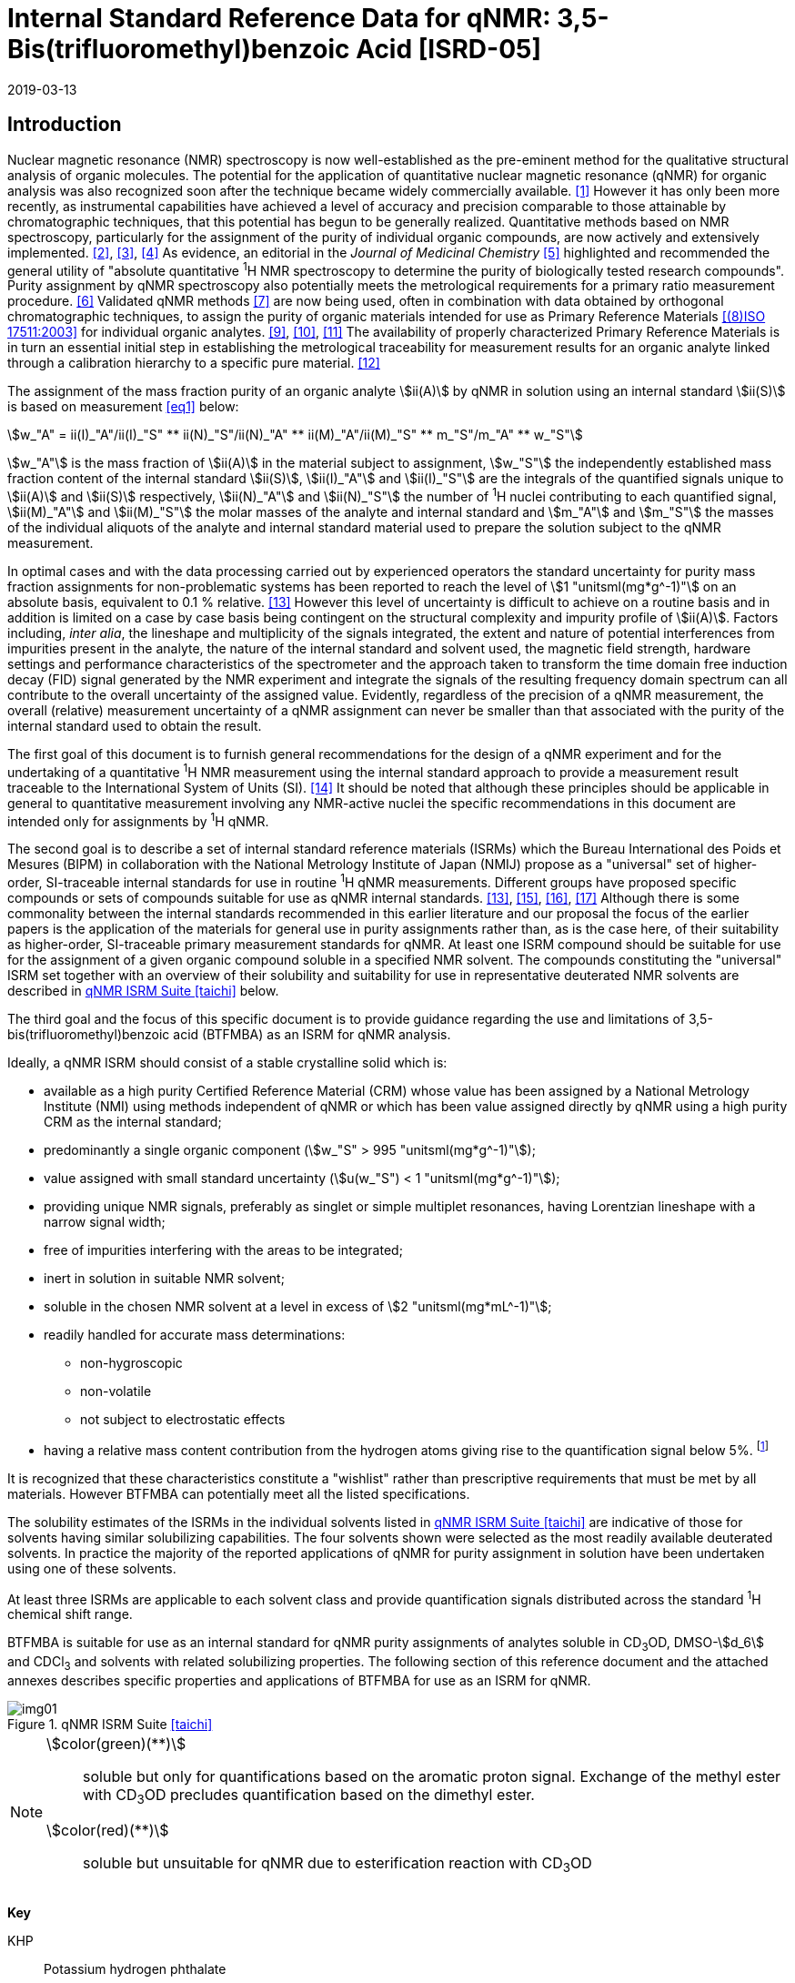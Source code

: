 = Internal Standard Reference Data for qNMR: 3,5-Bis(trifluoromethyl)benzoic Acid [ISRD-05]
:edition: 1
:copyright-year: 2019
:revdate: 2019-03-13
:language: en
:docnumber: BIPM-2019/02
:title-en: Internal Standard Reference Data for qNMR: 3,5-Bis(trifluoromethyl)benzoic Acid [ISRD-05]
:title-fr:
:doctype: rapport
:committee-en: International Bureau of Weights and Measures
:committee-fr: Bureau International des Poids et Mesures
:committee-acronym: BIPM
:fullname: Steven Westwood
:affiliation: BIPM
:fullname_2: Norbert Stoppacher
:affiliation_2: BIPM
:fullname_3: Gustavo Martos
:affiliation_3: BIPM
:fullname_4: Bruno Garrido
:affiliation_4: INMETRO, Brazil
:fullname_5: Ting Huang
:affiliation_5: NIM, China
:fullname_6: Takeshi Saito
:affiliation_6: NMIJ, Japan
:fullname_7: Ilker Un
:affiliation_7: TUBITAK UME, Turkey
:fullname_8: Taichi Yamazaki
:affiliation_8: NMIJ, Japan
:fullname_9: Wei Zhang
:affiliation_9: NIM, China
:supersedes-date:
:supersedes-draft:
:docstage: in-force
:docsubstage: 60
:imagesdir: images
:mn-document-class: bipm
:mn-output-extensions: xml,html,pdf,rxl
:local-cache-only:
:data-uri-image:


[[introduction]]
== Introduction

Nuclear magnetic resonance (NMR) spectroscopy is now well-established as the pre-eminent method for the qualitative structural analysis of organic molecules. The potential for the application of quantitative nuclear magnetic resonance (qNMR) for organic analysis was also recognized soon after the technique became widely commercially available. <<jungnickel>> However it has only been more recently, as instrumental capabilities have achieved a level of accuracy and precision comparable to those attainable by chromatographic techniques, that this potential has begun to be generally realized. Quantitative methods based on NMR spectroscopy, particularly for the assignment of the purity of individual organic compounds, are now actively and extensively implemented. <<pauli>>, <<holzgrabe>>, <<bharti>> As evidence, an editorial in the _Journal of Medicinal Chemistry_ <<cushman>> highlighted and recommended the general utility of "absolute quantitative ^1^H NMR spectroscopy to determine the purity of biologically tested research compounds". Purity assignment by qNMR spectroscopy also potentially meets the metrological requirements for a primary ratio measurement procedure. <<milton>> Validated qNMR methods <<malz>> are now being used, often in combination with data obtained by orthogonal chromatographic techniques, to assign the purity of organic materials intended for use as Primary Reference Materials <<iso17511>> for individual organic analytes. <<saito>>, <<huang>>, <<davies>> The availability of properly characterized Primary Reference Materials is in turn an essential initial step in establishing the metrological traceability for measurement results for an organic analyte linked through a calibration hierarchy to a specific pure material. <<bievre>>

The assignment of the mass fraction purity of an organic analyte stem:[ii(A)] by qNMR in solution using an internal standard stem:[ii(S)] is based on measurement <<eq1>> below:

[[eq1]]
[stem]
++++
w_"A" = ii(I)_"A"/ii(I)_"S" ** ii(N)_"S"/ii(N)_"A" ** ii(M)_"A"/ii(M)_"S" ** m_"S"/m_"A" ** w_"S"
++++

stem:[w_"A"] is the mass fraction of stem:[ii(A)] in the material subject to assignment, stem:[w_"S"] the independently established mass fraction content of the internal standard stem:[ii(S)], stem:[ii(I)_"A"] and stem:[ii(I)_"S"] are the integrals of the quantified signals unique to stem:[ii(A)] and stem:[ii(S)] respectively, stem:[ii(N)_"A"] and stem:[ii(N)_"S"] the number of ^1^H nuclei contributing to each quantified signal, stem:[ii(M)_"A"] and stem:[ii(M)_"S"] the molar masses of the analyte and internal standard and stem:[m_"A"] and stem:[m_"S"] the masses of the individual aliquots of the analyte and internal standard material used to prepare the solution subject to the qNMR measurement.


In optimal cases and with the data processing carried out by experienced operators the standard uncertainty for purity mass fraction assignments for non-problematic systems has been reported to reach the level of stem:[1 "unitsml(mg*g^-1)"] on an absolute basis, equivalent to 0.1 % relative. <<weber>> However this level of uncertainty is difficult to achieve on a routine basis and in addition is limited on a case by case basis being contingent on the structural complexity and impurity profile of stem:[ii(A)]. Factors including, _inter alia_, the lineshape and multiplicity of the signals integrated, the extent and nature of potential interferences from impurities present in the analyte, the nature of the internal standard and solvent used, the magnetic field strength, hardware settings and performance characteristics of the spectrometer and the approach taken to transform the time domain free induction decay (FID) signal generated by the NMR experiment and integrate the signals of the resulting frequency domain spectrum can all contribute to the overall uncertainty of the assigned value. Evidently, regardless of the precision of a qNMR measurement, the overall (relative) measurement uncertainty of a qNMR assignment can never be smaller than that associated with the purity of the internal standard used to obtain the result.

The first goal of this document is to furnish general recommendations for the design of a qNMR experiment and for the undertaking of a quantitative ^1^H NMR measurement using the internal standard approach to provide a measurement result traceable to the International System of Units (SI). <<info>> It should be noted that although these principles should be applicable in general to quantitative measurement involving any NMR-active nuclei the specific recommendations in this document are intended only for assignments by ^1^H qNMR.

The second goal is to describe a set of internal standard reference materials (ISRMs) which the Bureau International des Poids et Mesures (BIPM) in collaboration with the National Metrology Institute of Japan (NMIJ) propose as a "universal" set of higher-order, SI-traceable internal standards for use in routine ^1^H qNMR measurements. Different groups have proposed specific compounds or sets of compounds suitable for use as qNMR internal standards. <<weber>>, <<wells>>, <<rundolf>>, <<miura>> Although there is some commonality between the internal standards recommended in this earlier literature and our proposal the focus of the earlier papers is the application of the materials for general use in purity assignments rather than, as is the case here, of their suitability as higher-order, SI-traceable primary measurement standards for qNMR. At least one ISRM compound should be suitable for use for the assignment of a given organic compound soluble in a specified NMR solvent. The compounds constituting the "universal" ISRM set together with an overview of their solubility and suitability for use in representative deuterated NMR solvents are described in <<table1>> below.

The third goal and the focus of this specific document is to provide guidance regarding the use and limitations of 3,5-bis(trifluoromethyl)benzoic acid (BTFMBA) as an ISRM for qNMR analysis.

Ideally, a qNMR ISRM should consist of a stable crystalline solid which is:

* available as a high purity Certified Reference Material (CRM) whose value has been assigned by a National Metrology Institute (NMI) using methods independent of qNMR or which has been value assigned directly by qNMR using a high purity CRM as the internal standard;
* predominantly a single organic component (stem:[w_"S" > 995 "unitsml(mg*g^-1)"]);
* value assigned with small standard uncertainty (stem:[u(w_"S") < 1 "unitsml(mg*g^-1)"]);
* providing unique NMR signals, preferably as singlet or simple multiplet resonances, having Lorentzian lineshape with a narrow signal width;
* free of impurities interfering with the areas to be integrated;
* inert in solution in suitable NMR solvent;
* soluble in the chosen NMR solvent at a level in excess of stem:[2 "unitsml(mg*mL^-1)"];
* readily handled for accurate mass determinations:
** non-hygroscopic
** non-volatile
** not subject to electrostatic effects
* having a relative mass content contribution from the hydrogen atoms giving rise to the quantification signal below 5%. footnote:[When H-content exceeds 5% by mass, the aliquot size for the internal standard used for a typical analysis is small and the uncertainty associated with gravimetric operations becomes a limiting factor in the overall uncertainty of a qNMR assignment.]

It is recognized that these characteristics constitute a "wishlist" rather than prescriptive requirements that must be met by all materials. However BTFMBA can potentially meet all the listed specifications.

The solubility estimates of the ISRMs in the individual solvents listed in <<table1>> are indicative of those for solvents having similar solubilizing capabilities. The four solvents shown were selected as the most readily available deuterated solvents. In practice the majority of the reported applications of qNMR for purity assignment in solution have been undertaken using one of these solvents.

At least three ISRMs are applicable to each solvent class and provide quantification signals distributed across the standard ^1^H chemical shift range.

BTFMBA is suitable for use as an internal standard for qNMR purity assignments of analytes soluble in CD~3~OD, DMSO-stem:[d_6] and CDCl~3~ and solvents with related solubilizing properties. The following section of this reference document and the attached annexes describes specific properties and applications of BTFMBA for use as an ISRM for qNMR.

[[table1]]
.qNMR ISRM Suite <<taichi>>
image::img01.png[]

[NOTE]
====
stem:[color(green)(**)]:: soluble but only for quantifications based on the aromatic proton signal. Exchange of the methyl ester with CD~3~OD precludes quantification based on the dimethyl ester.
stem:[color(red)(**)]:: soluble but unsuitable for qNMR due to esterification reaction with CD~3~OD
====

*Key*

KHP:: Potassium hydrogen phthalate
BTFMBA:: 3,5-Bis-(trifluromethyl)benzoic acid
DMTP:: Dimethyl terephthalate
MA:: Maleic acid
DMSO~2~:: Dimethyl sulfone
BTMSB:: 1,4-__bis__-Trimethylsilylbenzene (R=H), BTMSB-stem:[d_4] (R = D), BTMSB-F~4~ (R = F);
DSS-stem:[d_6]:: 3-(Trimethylsilyl)-hexadeuteropropane-1-sulfonic acid [4,4-Dimethyl-4-silapentane-1-sulfonic acid-stem:[d_6] ]
D~2~O:: Deuterium oxide
DMSO-d~6~:: Dimethyl sulfoxide-stem:[d_6] / Hexadeuterodimethyl sulfoxide
CD~3~OD:: Methanol-stem:[d_4] / Tetradeuteromethanol
CDCl~3~:: Chloroform-stem:[d] / Deuterochloroform

== Properties of BTFMBA

=== Physical Properties

IUPAC Name:: 3,5-Bis(trifluromethyl)benzoic acid

Structure:: +
[%unnumbered]
image::img02.png[]

CAS Registry Number:: 725-89-3
Molecular Formula:: C~9~H~4~F~6~O~2~
Molar Mass <<meija>>:: stem:[258.119 "unitsml(g/mol)"], stem:[u = 0.006 "unitsml(g/mol)"]
Melting point <<crc>>:: stem:[142 "unitsml(degC)"]
Density:: stem:[1.72 "unitsml(kg/m^3)"] <<density>>
Appearance:: White crystalline powder
^1^H NMR <<aist>>:: stem:[ii(delta) 8.1 - 8.5"(m, 3H) ppm"]
^13^C NMR:: stem:[ii(delta) 166.2 ; 134.0 ; 129.6 ; 52.4" ppm"]
^19^F NMR:: stem:[ii(delta) 61 – 66" (s, 6F) ppm"]

.^1^H NMR spectrum of BTFMBA in CD~3~OD: JEOL ECS-400 spectrometer with Royal probe.
image::img03.png[]

NOTE: stem:[400 "unitsml(MHz)"] spectra of BTFMBA in other solvents are given in <<solution_nmr>>.

=== NMR Solvent Compatibility

NMR solvents suitable for use with BTFMBA are CD~3~OD, DMSO-stem:[d_6] and CDCl~3~. It is soluble at levels in excess of stem:[10 "unitsml(mg*mL^-1)"] in DMSO-stem:[d_6] and CD~3~OD and in excess of stem:[2 "unitsml(mg*mL^(-1))"] in CDCl~3~. qNMR studies using BTFMBA can be undertaken in solution in acetone-stem:[d_6] and CD~3~CN.

BTFMBA has only limited solubility in aqueous solvent at neutral pH or below but at pH > 9 it is reported to be soluble at the level of stem:[10 "unitsml(mg/mL)"].

=== NMR quantification signals

There are two magnetically equivalent aromatic protons at the 2- and 6- position of the aromatic ring and one at the 4-position of BTFMBA. The chemical shift of these signals depends on the solvent but are in the range in the range stem:[8.5] – stem:[8.6 "unitsml(ppm)"] for the two hydrogen doublet and 8.1 to 8.4 for the one hydrogen triplet respectively. The exact position of the resonance is a function of factors including but not limited to the solvent, temperature and the concentration of BTFMBA and other analytes in the solution. For optimal quantification results the homogeneity of the spectrometer magnetic field should be optimized such that the full width at half maximum (FWHM) of the signal for residual solvent in the solution is less than stem:[1 "unitsml(Hz)"] while the base of each resonance retains a suitable Lorentzian peak shape.

=== Impurities and artefact signals

Samples of BTFMBA analysed in our laboratory have typically not presented evidence of the presence of significant levels (> 0.1 %) of related structure impurities in the material. In practice the main interferences in a solution containing BTFMBA will come from signals due to residual non-deuterated solvent. The chemical shifts of these signals are given in <<table2>> below.

=== Solvent recommendations & advisories

==== D~2~O and related solvents

BTFMBA is not sufficiently soluble in neutral or acidic D~2~O to use directly in qNMR applications. If the pH of the solution is raised (by addition of NaOD) its solubility increases significantly and it can be used for qNMR assignments of materials that are also stable at high pH in aqueous solution.

==== DMSO-stem:[d_6] and related solvents

BTFMBA is readily soluble in this solvent. It is recommended for use for qNMR studies where less polar solvents are not suitable for the target analyte.

==== Methanol-stem:[d_4] and related solvents

CD~3~OD is an excellent solvent for use with BTFMBA, with the added advantage that the acidic proton present in BTFMBA is exchanged with the solvent and does not interfere with the other signals.

==== CDCl~3~

CDCl~3~ is a potential choice as solvent for use with BTFMBA. However the solubility of BTFMBA is limited and there is the potential for signal or baseline interference due to the broad signal from the acidic hydrogen. It is recommended to consider the suitability of another solvent first for use with BTFMBA. If this solvent is used and interference from the broad signal due to the carboxylic acid proton is a problem, addition of a small amount of trifluoroacetic acid can attenuate the interfering absorption. <<zhang>>

[[table2]]
[cols="^,^,^,^,^,^"]
.Solvent Parameters for BTFMBA
|===
h| Solvent h| qNMR signal +
2H + ^1^H (ppm) footnote:t2[Indicative values only. The observed value in a specific qNMR solution will be a function of factors including concentration of BTFMBA and analyte, temperature, instrument, etc.] h| Integration range (ppm) footnote:t2[] h| stem:[ii(T)_1] (s) footnote:t2[] h| Residual Solvent (ppm) h| Comments:

| D~2~O | 8.1 (^1^H), 8.0 (2H) | 7.7 – 8.4 | | 5.5 | Soluble at pH > 9
| DMSO-stem:[d_6] | 8.4 (^1^H & 2H)) a| 7.9 – 8.6 | 2.5-3.5 | 2.5 |
| CD~3~OD | 8.5 (2H), 8.2 (^1^H) | 7.8 – 8.7 | 2.5-3.5 | 3.3 |
|CDCl~3~ | 8.5 (2H), 8.1 (^1^H) | 7.9 – 8.7 | 2.5-3.5 | 7.25 |
|===

== Good Practice Guidance for SI Traceable qNMR Measurement Results

=== Introduction

The first step in any purity assignment by qNMR should be the confirmation by qualitative NMR or other techniques of the identity of the analyte subject to purity assessment. In addition to confirming that the molar mass (stem:[ii(M)]) and the number of nuclei (stem:[ii(N)]) contributing to each signal subject to integration are appropriate, obtaining qualitative NMR spectra also provides a check for the occurrence and extent of any interfering signals in the sections of the NMR spectrum subject to integration.

Once the qualitative identity of the analyte has been appropriately established, the input quantities that influence qNMR measurement results must be evaluated. These are identified from the measurement equation (<<eq1>>). The mass fraction purity of the internal standard used for the measurement, the source of traceability to the SI for the value to be assigned to the analyte, is established by independent measurements undertaken prior to the qNMR experiment.

The gravimetric procedure used for the preparation of the NMR solution has to be fully validated and fit for its intended purpose, <<yamazaki>>, <<reichmuth>> and the spectrometer performance, experimental parameters and the protocol for signal processing and integration must be optimized, <<bharti>>, <<malz>>, <<saito26>> in order to produce a result for the ratio of the integral of the analyte and standard signals that accurately reflects the molar ratio of the hydrogen nuclei giving rise to the signals. <<gresley>> When these conditions are met the assigned mass fraction purity of the analyte can be regarded as traceable to the SI. <<saito>>, <<saito28>>, <<eurolab>> Some general guidance for recommended practice for these critical steps is given in the following sections.

=== Internal standard

The internal standard used in a qNMR purity assignment should comply as far as possible with the criteria described above regarding composition, physical characteristics, inertness, solubility, impurity profile and relative hydrogen content by mass. In addition in order to establish traceability of the result of the qNMR assignment to the SI, the material should comply with the requirements of a reference measurement standard, and in particular a reference material, as defined in the International Vocabulary of Metrology (VIM). <<jcgm>>

For SI-traceability the internal standard should consist of one of the following:

. [[typea]] Certified Reference Material (CRM) characterized for its mass fraction purity and value assigned by a National Metrology Institute;
. [[typeb]] CRM provided as a high purity organic material by a Reference Material Producer accredited to ISO 17034:2016 <<iso17034>> requirements;
. high purity material subject to a validated measurement procedure for purity assignment by qNMR using as an internal standard a CRM of type <<typea>> or <<typeb>>.

=== Gravimetry

The realization of accurate and precise qNMR measurements relies on the application of a properly implemented gravimetric procedure for the mass determinations of the internal standard and analyte. Recommended practice in this area in the specific context of qNMR sample preparation has been described in a recent publication. <<reichmuth>> Achieving an overall relative standard measurement uncertainty for a qNMR assignment of 0.1 % requires the relative uncertainty associated with individual gravimetric operations be less than 0.03 %. If the combined standard uncertainty of a mass determination is stem:[3 "unitsml(ug)"], a level achievable with modern electronic microanalytical balances, this corresponds to a minimum sample size of stem:[10 "unitsml(mg)"]. Care should be exercised to include an appropriate allowance for the uncertainty of each gravimetric operation within the final uncertainty budget for a qNMR purity assay, that adequately takes into account the aliquot sample sizes and the performance characteristics of the balance used.

In addition to suitable control for each mass determination, if the receptacle used for the final solution preparation is not the same as that used for both mass determinations the procedure for transfer of solids into the solution must address the assumption that the ratio of the gravimetric readings from the balance operations is equivalent to the ratio of the masses of each compound in the solution subject to the qNMR analysis.

For the examples reported in the <<qnmr>> below, gravimetric operations were undertaken using a balance associated with a measurement uncertainty estimate of stem:[1.3 "unitsml(ug)"] for individual mass determinations. In this case a minimum sample size of stem:[4 "unitsml(mg)"] achieves a relative uncertainty in individual gravimetric operations below 0.03 %. In addition to the measurement uncertainty of the balance reading, for high accuracy measurements correction for sample buoyancy effects and the contribution to the overall measurement uncertainty associated with this correction should also be taken into consideration. <<saito26>>

As sample preparation for qNMR involves mass determinations in the milligram range using sensitive balances, the loss of even minute (almost invisible) quantities of powder during the gravimetric procedure will have a measurable influence on the balance reading and hence on the input quantities for the qNMR assignment. Environmental conditions for gravimetry and qNMR sample preparation should be controlled throughout the process, subject to minimum change and kept within the operating range recommended by the manufacturer. <<scorer>> It is recommended that mass determinations be performed in an area where the relative humidity is maintained in the range 30 % to 70 %.

The accumulation of surface electrostatic charges is a potential source of bias for mass determinations, particularly for high polarity, hygroscopic compounds. In these cases, pre-treatment of the sample with an electrostatic charge remover or deioniser is advisable prior to the mass determination. Where possible materials subject to qNMR analysis should be evaluated for their hygroscopicity, for example by measurement of the change in observed mass as a function of relative humidity using a dynamic sorption balance. This allows for assessment of the likely impact of variation in the relative humidity in the local environment on the results of gravimetric operations for a given compound.

A minimum of two independent gravimetric sample preparations should be undertaken when assigning the purity of a compound by qNMR.

=== NMR spectrometer optimization for quantitative measurements

There is no specification of minimum NMR spectrometer field strength for purity measurements. Increasing field strength results provides enhanced signal separation and increases sensitivity, both of which should increase the accuracy and precision of qNMR measurements. Careful optimization of the lineshape (shimming) is mandatory and critical in order to achieve reliable qNMR results. <<ccqm>> A general guidance is to choose the simplest signal in the sample, often the residual solvent peak, and to optimize the instrument shimming until this signal is symmetrical with a FWHM below at least stem:[1 "unitsml(Hz)"]. Experience has shown that these lineshape requirements are more easily achieved using an inverse probe than a direct type. For lower field magnets (stem:[< 300 "unitsml(MHz)"]), this recommendation might not be attainable. If the lineshape is broader the level of measurement uncertainty associated with the assigned value will increase. In no case should a signal from a labile, exchangeable hydrogen or one subject to dynamic tautomeric exchange be used for quantitative measurements.

Due to the relatively wide Lorentzian signal shape of NMR resonances the separation of the signals to be quantified from each other and from the remainder of the NMR signals in the spectrum should be considered carefully. Ideally there should be no interfering signals within the range one hundred times the FWHM either side of each signal to be integrated.

=== NMR acquisition parameters

The basic experiment to perform quantitative NMR experiments uses a simple 1D pulse sequence designed to minimise differences in the integrated signal intensities due to effects related to incomplete relaxation of the quantification resonances. For highest accuracy assignments use of broadband heteronuclear decoupling should be avoided if possible as it can lead to undesired nuclear Overhauser effects introducing a bias in the intensities of individual measured signals. However in the common case of ^13^C-decoupling to remove satellite signals, the potential for bias is greatly attenuated because of the low (1.1 %) natural abundance of the ^13^C isotopomer. In addition although the decoupling efficiency for separate ^13^C satellite signals is generally not equivalent, the combined potential bias introduced due to both effects from the inclusion of ^13^C-decoupling is negligibly small in most cases.

The recommended basic sequence for a qNMR measurement consists of a "delay-pulse-acquire" experiment. There are critical parameters associated with each phase of the sequence in order to achieve a reliable, unbiased quantitative signal response. Assuming the experiment starts from an equilibrium magnetization state, the first phase in the experiment is the pulse, which itself is preceded by a delay.

In the pulse phase, the two critical parameters for good qNMR measurement results are the pulse offset and pulse length (also called pulse width or tip angle). When a single "hard" pulse is applied to the bulk magnetization of each compound, off-resonance effects can occur if the frequency offset of the initial pulse is relatively far from that of the signals of interest. Ideally the pulse offset should be positioned as close as possible to the midpoint between the two signals to be quantified. This will not eliminate off-resonance effects but should result in them cancelling out in both signals.

Regarding the pulse length, stem:[90 "unitsml(deg)"] pulses are recommended for quantitative analyses. A stem:[30 "unitsml(deg)"] pulse experiment, providing a signal response approximately half that of a stem:[90 "unitsml(deg)"] pulse, has the potential advantage of needing a significantly shorter relaxation time to re-establish equilibrium magnetization compared with a stem:[90 "unitsml(deg)"] pulse while requiring only twice as many transients to achieve an equivalent *signal* response. However this potential practical advantage is offset by the need for four times as many transients as a stem:[90 "unitsml(deg)"] pulse to achieve the same *signal to noise* ratio. The accuracy (trueness) of the results should not be impacted by the use of different pulse lengths but the acquisition times to achieve equivalent levels of signal precision (repeatability) will.

Additional parameters requiring optimization in the acquisition phase are the spectral window width, the acquisition time, the digital resolution and the relaxation delay time between acquisitions. The spectral window chosen will depend on the design and performance of the instrument used. The theoretical justification for the use of a large spectral window is that oversampling the FID will produce noise filtering. However, the efficiency of digital filters varies by instrument and the appropriate spectral window should be evaluated on a case by case basis.

The acquisition time should be at least stem:[2.5 "unitsml(s)"] to avoid truncation of the signals and to allow good digitisation of the spectrum. The ideal acquisition time is the smallest time for which no truncation is observed. Use of longer acquisition times than necessary primarily results in addition of noise to the spectrum. The digital resolution should not exceed stem:[0.4 "unitsml(Hz/pt)"] in order to have accurately defined signals that will give meaningful area measurements and suitable repeatability at typical sampling rates.

The relaxation delay between pulses in particular has to be carefully established for each sample mixture. To determine the optimum repetition time for a given qNMR measurement it is critical to determine the longest stem:[ii(T)_1] time constant of the signals to be quantified. This document presents some observed values measured for BTFMBA in different solvents at the concentration and under the specific instrumental conditions used, but these should be regarded as indicative only, and in any event they are not the determining factor in cases where the stem:[ii(T)_1] of the analyte quantification signal is longer.

As the stem:[ii(T)_1] constant arises from a process of spin-lattice relaxation, its values are strongly dependent on the composition of the solution being measured and it should be determined for each signal to be quantified in each mixture on a case by case basis. The most commonly used method to determine the stem:[ii(T)_1] constant is the inversion-recovery sequence generally available in the factory programmed pulse sequences installed with any NMR. The application of the inversion recovery experiment requires knowledge of the optimized stem:[90 "unitsml(deg)"] pulses for each quantified signal, which should also be determined for each mixture under investigation. The optimized stem:[90 "unitsml(deg)"] pulse values can be used for both the stem:[ii(T)_1] determination and the quantitative measurements.

The repetition time between pulses should correspond to the full loop time in the pulse sequence and not simply the relaxation delay. Since most of the time intervals involved in NMR measurement are negligible relatively to the stem:[ii(T)_1] values, the repetition time (RT) can be estimated as the sum of acquisition time (AQ) and relaxation delay (RD), where the RT is a multiple stem:[ii(T)_1]. After a stem:[90 "unitsml(deg)"] pulse, if the available instrument time permits, 10 times stem:[ii(T)_1] of the signal with the longest relaxation time will lead to the recovery of > 99.995 % of the magnetization for all quantified signals. In cases where the stem:[ii(T)_1] of the quantified signals are similar in magnitude, a shorter relaxation delay will be sufficient for equivalent (even if incomplete) magnetization re-equilibration. At least 10 stem:[ii(T)_1] should be used as a minimum where highest accuracy results are sought.

Thus the pulse RT is given by:

[[eq2]]
[stem]
++++
"RT" = "RD" + "AQ" = n ** ii(T)_1
++++

[stem%unnumbered]
++++
(n = 10 – 15)
++++

The number of transients (or scans) should be determined according to the concentration of the samples, the nature of the signals and the available instrument time. To achieve small uncertainty a signal to noise (S/N) ratio of at least 1000 should be achieved for each signal subject to quantification. Smaller S/N values for can still lead to acceptable results, but the reported measurement uncertainties increase as the S/N ratio decreases.

[[table3]]
[cols="^,^,<"]
.Recommended NMR Parameters for quantitative measurements.
|===
^h| Parameter ^h| Recommended Value ^h| Explanation/Comments

h| Shimming a| FWHM of lineshape signal +
(eg CHCl~3~/acetone-stem:[d_6]) stem:[< 1 "unitsml(Hz)"] a| Optimization of field homogeneity is critical for uniform response over typical chemical shift range
h| Pulse Width | stem:[90 "unitsml(deg)"] a| Should not change the quality of the results, but the use of a stem:[90 "unitsml(deg)"] pulse with adequate recovery time leads to a smaller total acquisition time for a target S/N ratio.
h| Pulse Offset | Midpoint between signals a| Theoretically makes off resonance effects equivalent for both signals.
h| Repetition Time | stem:[10 - 15 xx ii(T)_1] a| After stem:[90 "unitsml(deg)"] pulse, a delay of 10 stem:[ii(T)_1] of the signal with the longest relaxation time necessary for recovery of > 99.995 % of magnetization for all quantified signals.
h| Number of Transients (scans) a| As needed for adequate signal to noise ratio a| Evaluate on a case by case basis. Minimum requirement is S/N > 1000 for each signal quantified
h| Spectral Window | stem:[> 20 "unitsml(ppm)"] a| The use of a wide spectral window for data recording (oversampling) has been reported to yield better results in some instruments because of the noise filtering it produces in the quadrature detection scheme. This is instrument dependent and should be evaluated.
h| Acquisition Time | stem:[> 2.5 "unitsml(s)"] a| The correct acquisition time is essential to give the best digital resolution for good quantitative results. If too short, lower digital resolution and truncated signals result. If too long excessive noise is introduced. A minimum of stem:[2.5 "unitsml(s)"] is a useful starting point and 4 s has been found to be suitable for many applications.
h| Digital resolution | stem:[< 0.4 "unitsml(Hz/pt)"] a| The digital resolution is the reciprocal of the acquisition time. Suitable signal shape sensitivity requires not less than stem:[0.4 "unitsml(Hz/pt)"].
|===

Good practice for performing quantitative experiments is to prepare in addition to the sample mixtures one sample consisting of a solvent blank, one with the analyte only and one with the internal standard only in the same solvent. These additional NMR spectra should be acquired prior to the preparation of sample mixtures to check the suitability of the proposed mixture in terms of the absence of interferences from one compound (or impurities present in it) in the other. Other NMR techniques such as 2D HSQC or COSY may be applied to demonstrate the uniqueness of the signals used for quantification and the absence of overlapping contributions from impurities but it is important to be aware that the sensitivity of such techniques is low and the absence of observable interferences does not guarantee a signal free of such interferences.

Each independently weighed analyte/IS mixture (a minimum of two samples) should be measured at least three times in the NMR system. Independent measurements for a particular sample mixture should be non-continuous, where the tube is removed and the measurement process (tuning, locking, shimming) repeated each time for each sample.

=== NMR signal integration

The integration range should extend on each side ideally at least seventysix times the FWHM of the signal being measured in order to integrate in excess of 99.9 % of the signal. The estimation of signal width should be done for the outer signals if a multiplet signal is subject to integration. A generally acceptable approximation is to use a range extending stem:[30 "unitsml(Hz)"] beyond the furthest ^13^C satellites as the start and end points for the integration range, as this generally exceeds the above described width. In a complex spectrum where other signals are adjacent to one or both of the quantification signals and quantification over the full range is not possible apply a consistent approach to the integration of both signals.

It is important to apply a suitable algorithm for the baseline correction and check its validity by analysing standard samples. Practical experience has shown that currently manual baseline assignment is the most reliable general approach when high accuracy qNMR results are required. <<iso17034>> A final data treatment parameter that can be applied is an adequate window function. For ^1^H NMR, exponential multiplication by a factor not greater than stem:[0.3 "unitsml(Hz)"] should be used. The exponential multiplication factor in use at the BIPM with the JEOL-ECS 400 is typically no greater than stem:[0.05 "unitsml(Hz)"] - stem:[0.10 "unitsml(Hz)"] and in some cases is not used at all.

=== Measurement uncertainty

Evaluation of the measurement equation previously presented (<<eq1>>) identifies the factors influencing the input quantities for the measurement uncertainty as shown in the diagram in <<fig2>>.

[[fig2]]
.Ishikawa diagram for input quantities considered for the measurement uncertainty estimation by qNMR
image::img04.png[]

The observed repeatability of the integral area ratios, which incorporates contributions from the input factors for excitation, population, detection efficiency and data processing, is amenable to a type A statistical evaluation. <<yamazaki>>, <<saed>> Since these measurements come from at least two independent solutions each containing different sample masses, the observed absolute area ratios will vary on a sample by sample basis.

The measurement uncertainty of the value obtained for each preparation can be evaluated separately and the individual purity results for each sample combined statistically. Another approach is to pool the purity values from the replicate results for the separate samples. Analysis of this combined data by ANOVA produces an assigned value and provides an estimate of the intermediate precision of the overall process. It also identifies if additional variance contributions from sample preparation and signal processing exist in addition to that due to the method repeatability.

The final assigned value will be similar regardless of the approach used, although the contribution to the measurement uncertainty of the result may differ.

The standard uncertainties for the other major input quantities are type B estimates and are straightforward to evaluate. Molar masses and their uncertainties are estimated based on the "conventional" values for atomic weights given in Table 3 of the 2016 revision of the IUPAC Technical report of the Atomic weights of the elements, <<meija>> the uncertainties of mass determinations are based on balance performance characteristics and are corrected for buoyancy effects <<saito26>> and the uncertainty of the purity of the internal standard is assigned by the material provider.

Other approaches to the evaluation of measurement uncertainty for qNMR and the combination of results from qNMR with orthogonal techniques for purity evaluation have also been reported. <<saito28>>, <<toman>> Examples of "best case" measurement uncertainty budgets for qNMR analysis are provided in the examples given in <<qnmr>>.

== Acknowledgements

The work described in this report was made possible by the munificent donation in 2014 by JEOL France of an ECS-400 NMR spectrometer to the BIPM and was generously supported by the contribution of chemical standards by WAKO Pure Chemicals.

All NMR studies were carried out by the co-authors of this document in the course of secondments at the BIPM. The support of the parent institution of each scientist in making them available for secondment to the BIPM is gratefully acknowledged.

Dr. Bruno Garrido wishes to acknowledge funding for his secondment from the Brazilian Ministry of Education under the Coordination for the Improvement of Higher Education Personnel (CAPES) post-doctoral scholarship programme (process: 99999.007374/2015-01).

DISCLAIMER: Commercial NMR instruments, software and materials are identified in this document in order to describe some procedures. This does not imply a recommendation or endorsement by the BIPM nor does it imply than any of the instruments, equipment and materials identified are necessarily the best available for the purpose.

== Annexes

[[solution_nmr]]
=== Solution NMR Spectra of BTFMBA

==== BTFMBA in CD~3~OD

[%unnumbered]
image::img05.png[]

==== BTFMBA in DMSO-stem:[d_6]

[%unnumbered]
image::img06.png[]

[[qnmr]]
=== qNMR using BTFMBA as internal standard

Two examples are provided of the value assignment by qNMR of the mass fraction content of organic compounds using BTFMBA as the ISRM and the associated measurement uncertainty budgets. In the first example BTFMBA was used in a solution in CD~3~OD with as BTMSB-stem:[d_4] as analyte. In the second example DMSO-stem:[d_6] was the solvent with DMSO~2~ as the analyte. <<taichi>>

These are intended as "best case" illustrations and should not be regarded as representative of the uncertainty budget achievable when quantifying more structurally complex compounds. The signals for quantification in these examples are clearly separated from each other, have narrow, well-resolved signal shape and there is no significant interference from impurities or solvent signals. As a result the uncertainty contribution due to the reproducibility of the signal integration is smaller (and the relative uncertainty contribution due to gravimetry and the purity of the internal standard correspondingly greater) than should be anticipated for more general applications.

A thorough shimming procedure was used to maximize the homogeneity of the instrument field. Gravimetric determinations were carried out using a microbalance with a readability of stem:[0.1 "unitsml(ug)"] and a measurement uncertainty for individual mass determinations of less than stem:[100 "unitsml(mg)"] net of stem:[1.3 "unitsml(ug)"].

The BTFMBA was provided by NMIJ as a high-purity CRM (NMIJ CRM 3001b). The mass fraction content of BTFMBA in the material certified by NMIJ was stem:[999.6 +- 0.6 "unitsml(mg*g^(-1))"].

The BTMSB-stem:[d_4] and DMSO~2~ used as analytes were donated by WAKO Chemicals. Deuterated solvents were purchased from commercial suppliers and were used without further treatment or purification. Borosilicate glass NMR tubes with stem:[5 "unitsml(mm)"] internal diameter rated for use in stem:[500 "unitsml(MHz)"] spectrometers and purchased from a commercial supplier were used for all measurements.

==== BTFMBA (IS) & BTMSB-stem:[d_4] (Analyte) in CD~3~OD

[[fig3]]
.^1^H NMR spectrum of BTFMBA + BTMSB-stem:[d_4] in CD~3~OD.
image::img07.png[]

The optimized gravimetric and NMR parameters for the qNMR assignment using a JEOL ECS-400 spectrometer equipped with a Royal probe are given in <<table4>>. The sample was made up in solution in approximately stem:[1 "unitsml(mL)"] of CDCl~3~ and stem:[800 "unitsml(uL)"] was transferred into the NMR tube for analysis.

[[table4]]
[cols="<,^"]
.NMR parameters for BTMSB-stem:[d_4] purity assignment using BTFMBA in CD~3~OD.
|===
^h| Parameter ^h| Value
h| BTFMBA Sample size (stem:["unitsml(mg)"]) | 9.5 – 12.4
h| BTMSB-stem:[d_4] Sample size (stem:["unitsml(mg)"]) | 1.4 – 2.2
h| Number of Transients | 32
h| Receiver gain | Automatic
h| Acquisition time (s) | 4
h| Relaxation delay (s) | 45
h| Pulse offset (ppm) | 4.3
h| Spectral width (ppm) | 400
h| Data points | 639652
h| Temperature (K) | 298
h| Spinning | Off
h| Integral ratio (BTMSB-stem:[d_4]:BTFMBA) | 0.7 – 1.2
|===

A baseline correction window of one hundred times the FWHM was applied to each integrated signal. The integration range covered eighty times the FWHM. Four independent sample mixtures were prepared and each sample was measured four times. The measurement uncertainty budget for one of the samples is reproduced in <<table5>>. The integral ratio is the mean of the four replicate values obtained for this sample. The standard uncertainty of the ratio is the standard deviation of the mean. The other uncertainty components are Type B estimations. The relative contribution of each component to the uncertainty of the combined result for this sample is displayed in <<fig4>>. The mass fraction content of BTMSB-stem:[d_4] assigned for this sample was stem:[999.8" "+" "0.2" / - "1.9 "unitsml(mg*g^-1)"].

[[table5]]
[cols="<,^,^,^,^,^"]
.Uncertainty budget for BTMSB-stem:[d_4] purity by qNMR using BTFMBA in CD~3~OD.
|===
^h| Uncertainty sources | Value | Type | Standard Uncertainty | Sensitivity coefficient | Uncertainty Component

a| I~S~/I~A~ (repeatability) | 1.0111 | A | 0.00025 | 0.988816953 | 2.70E-04
| Analyte signal ^1^H Nuclei | 17.9964 | B | 0.0003 | -0.055559403 | 1.67E-05
| IS signal ^1^H Nuclei | 2.9994 | B | 0.0003 | 0.333345397 | 1.00E-04
| Analyte Molar Mass | 226.502 | B | 0.0125 | 0.004414387 | 5.54E-05
| IS Molar Mass | 258.119 | B | 0.0058 | -0.003873669 | 2.25E-05
| Analyte mass (stem:["unitsml(mg)"]) | 1.4001 | B | 0.00124 | -0.714158136 | 8.87E-04
| IS mass (stem:["unitsml(mg)"]) | 9.4697 | B | 0.00124 | 0.105585823 | 1.31E-04
| IS purity (stem:["unitsml(mg*g^-1)"]) | 0.9996 | B | 0.0003 | 1.000269347 | 3.00E-04
| | | 3+a| Combined Uncertainty:: 0.000985
6+a| Purity of BTFMBA:: stem:[999.8" "+" "0.2" / "-1.9 "unitsml(mg*g^-1)"]
|===

[[fig4]]
.Relative uncertainty components: BTMSB-stem:[d_4] assignment using BTFMBA in CD~3~OD.
image::img08.png[]

==== BTFMBA (IS) & DMSO~2~ (Analyte) in DMSO-stem:[d_6]

[[fig5]]
.^1^H NMR of BTFMBA + DMSO~2~ in DMSO-stem:[d_6]
image::img09.png[]

The experimental NMR parameters used for the measurement are given in <<table6>>.

[[table6]]
[cols="<,^"]
.NMR experiment parameters for DMSO~2~ assignment using BTFMBA in DMSO-stem:[d_6].
|===
^h| Parameter ^h| Value
h| BTFMBA Sample size (stem:["unitsml(mg)"]) | 8.5 – 13.4
h| DMSO~2~ Sample size (stem:["unitsml(mg)"]) | 2.0 – 3.4
h| Number of Transients | 32
h| Receiver gain | Automatic
h| Acquisition time (stem:["unitsml(s)"]) | 4
h| Relaxation delay (stem:["unitsml(s)"]) | 45
h| Pulse offset (stem:["unitsml(ppm)"]) | 5.7
h| Spectral width (stem:["unitsml(ppm)"]) | 400
h| Data points | 639652
h| Temperature (stem:["unitsml(K)"]) | 298
h| Spinning | Off
h| Integral ratio (DMSO~2~:BTFMBA) | 0.8 – 2.1
|===

The integration range start and end points were placed stem:[30 "unitsml(Hz)"] beyond the ^13^C satellite signals. Results from four independent sample mixtures each measured four times were obtained. The measurement uncertainty budget from the combined results for the sixteen replicate determinations is reproduced below in <<table7>>. The relative contribution of each component to the uncertainty of the result obtained for this sample is displayed in <<fig6>>. The mass fraction content of DMSO~2~ assigned by qNMR using BTFMBA as ISRM in this solvent was stem:[996.6 +- 1.5 "unitsml(mg*g^-1)"].

[[table7]]
[cols="<,^,^,^,^,^"]
.Uncertainty budget for DMSO~2~ purity by qNMR using BTFMBA in DMSO-stem:[d_6].
|===
^h| Uncertainty sources h| Value h| Type h| Standard Uncertainty h| Sensitivity coefficient h| Uncertainty Component

h| I~A~/I~S~ (repeatability) | 1.2930 | A | 0.00021 | 0.770810095 | 1.84E-04
h| Analyte signal ^1^H Nuclei | 5.9988 | B | 0.0003 | -0.166143672 | 4.98E-05
h| IS signal ^1^H Nuclei | 2.9994 | B | 0.0003 | 0.332274578 | 9.97E-05
h| Analyte Molar Mass (stem:["unitsml(g/mol)"]) | 94.128 | B | 0.0069 | 0.010588376 | 7.34E-05
h| IS Molar Mass (stem:["unitsml(g/mol)"]) | 258.119 | B | 0.0058 | -0.003861246 | 2.24E-05
h| Analyte mass (stem:["unitsml(mg)"]) | 2.0083 | B | 0.00124 | -0.496271802 | 6.17E-04
h| IS mass (stem:["unitsml(mg)"]) | 8.4934 | B | 0.00124 | 0.117345546 | 1.46E-04
h| IS purity (stem:["unitsml(mg*g^-1)"]) | 0.9996 | B | 0.0003 | 0.997061484 | 2.99E-04
| | | 3+a| Combined Uncertainty:: 7.31E-04
6+a| Purity of DMSO~2~:: stem:[996.6 +- 1.5 "unitsml(mg*g^-1)"]
|===

[[fig6]]
.Relative uncertainty components: DMSO~2~ assignment using BTFMBA in DMSO-stem:[d_6]
image::img10.png[]

[bibliography]
== References

* [[[jungnickel,1]]], Jungnickel, J.; Forbes, J.; _Anal. Chem._ 1963, *35*, 938–942

* [[[pauli,2]]], Pauli, G.; Jaki, B.; Lankin, D.; _J. Nat. Prod._ 2005, *68*, 133–149

* [[[holzgrabe,3]]], Holzgrabe, U. (ed); _NMR Spectroscopy in Pharmaceutical Analysis_, Elsevier, 2008

* [[[bharti,4]]], Bharti, S.; Roy, R.; _Trends Anal. Chem._, 2012, *35*, 5-26

* [[[cushman,5]]], Cushman, M.; Georg, G.; Holzgrabe, U.; Wang, S.; _J. Med. Chem._ 2014, *57*, 9219−9219

* [[[milton,6]]], Milton, M.; Quinn, T.; _Metrologia_ 2001, *38*, 289–296

* [[[malz,7]]], Malz, F.; Jancke, H.; _Pharm. Biomed._ 2005, *38*, 813–823

* [[[iso17511,(8)ISO 17511:2003]]], ISO 17511: 2003 ; _Measurement of quantities in biological samples -- Metrological traceability of values assigned to calibrators and control materials_

* [[[saito,9]]], Saito, T.; Ihara, T. et al ; _Accredit. Qual. Assur._ 2009, *14*, 79–89

* [[[huang,10]]], Huang, T. _et al_ ; _Talanta_ 2014, *125*, 94–101

* [[[davies,11]]], Davies, S. _et al_ ; _Anal. Bioanal. Chem._, 2015, *407*, 3103-3113

* [[[bievre,12]]], De Bièvre, P., Dybkaer, R., Fajgelj, A. and Hibbert, D.; _Pure Appl. Chem._, 2011, *83*, 1873–1935.

* [[[weber,13]]], Weber M., Hellriegel C., Rueck A., Sauermoser R., Wuethrich J.; _Accredit. Qual. Assur._ 2013, *18*, 91–98

* [[[info,14]]], See information on the SI at: https://physics.nist.gov/cuu/Units/

* [[[wells,15]]], Wells, R.; Cheung J.; Hook, J.; _Accredit. Qual. Assur._ 2004, *9*, 450–456

* [[[rundolf,16]]], Rundlöf, T.; _et al_; _J. Pharm. Biomed. Anal._; 2010, *52*, 645-651

* [[[miura,17]]], Miura, T.; Sugimoto, N., Suematsu, T. and Yamada, Y; Poster, SMASH Conference 2015

* [[[taichi,18]]], Dr Taichi Yamazaki (NMIJ), data obtained on secondment at the BIPM (2017)

* [[[meija,19]]], Meija, J., et al (2016): _Atomic weights of the elements 2013, Pure Appl. Chem_, 2016, *88*, 265-293

* [[[crc,20]]], CRC Handbook of Chemistry and Physics, 86^th^ Edition, 2005

* [[[density,21]]], Density data by pyncnometry provided by WAKO Chem (August 2017)

* [[[aist,22]]], AIST Spectral Database [http://sdbs.db.aist.go.jp/sdbs/cgi-bin/cre_index.cgi.] SDBS No. 1172

* [[[zhang,23]]], Dr Wei Zhang (NIM China), unpublished data obtained on secondment at the BIPM (2018)

* [[[yamazaki,24]]], Yamazaki, T. ; Nakamura, S. ; Saito, T.; _Metrologia_, 2017, *54*, 224-228

* [[[reichmuth,25]]], Reichmuth, A.; Wunderli, S.; Weber, M.; Meier, V.R.; _Microchim. Acta_ 2004, *148*, 133-141

* [[[saito26,26]]], Saito, T. et al ; _Metrologia_, 2004, *41*, 213-218

* [[[gresley,27]]], Le Gresley, A.; Fardus, F.; Warren, J.; _Crit. Rev. Anal. Chem._ 2015, *45*, 300-310

* [[[saito28,28]]], Saito, T.; Ihara, T.; Miura, T.; Yamada, Y.; Chiba, K.; _Accredit. Qual. Assur._ 2011, *16*, 421-428

* [[[eurolab,29]]], Eurolab Technical Report 01/2014; _Guide to NMR Method Development and Validation – Part 1: Identification and Quantification_

* [[[jcgm,30]]], JCGM Guide 200:2012 _International Vocabulary of Metrology_

* [[[iso17034,(31)ISO 17034:2016]]], ISO 17034: 2016; _General requirements for the competence of reference material producers_

* [[[scorer,32]]], Scorer, T.; Perkin, M.; Buckley, M. ; _NPL Measurement Good Practice Guide No. 70_ (2004)

* [[[ccqm,33]]], Final Report for CCQM Pilot study CCQM-P150.a: Data acquisition and process in a qNMR method

* [[[saed,34]]], Saed Al-Deen, T.; Hibbert, D. B.; Hook, J. M.; Wells, R. J.; _Accredit. Qual. Assur._ 2004, *9*, 55–63

* [[[toman,35]]], Toman, B.; Nelson, M.; Lippa, K.; _Metrologia_, 2016, *53*, 1193-1203